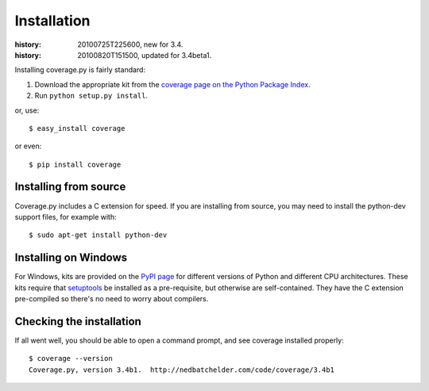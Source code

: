.. _install:

============
Installation
============

:history: 20100725T225600, new for 3.4.
:history: 20100820T151500, updated for 3.4beta1.

.. highlight:: console
.. _coverage_pypi: http://pypi.python.org/pypi/coverage


Installing coverage.py is fairly standard:

#.  Download the appropriate kit from the
    `coverage page on the Python Package Index`__.

#.  Run ``python setup.py install``.

or, use::

    $ easy_install coverage
    
or even::

    $ pip install coverage

.. __: coverage_pypi_


Installing from source
----------------------

Coverage.py includes a C extension for speed. If you are installing from source,
you may need to install the python-dev support files, for example with::

    $ sudo apt-get install python-dev


Installing on Windows
---------------------

For Windows, kits are provided on the `PyPI page`__ for different versions of
Python and different CPU architectures. These kits require that `setuptools`_ be
installed as a pre-requisite, but otherwise are self-contained.  They have the
C extension pre-compiled so there's no need to worry about compilers.

.. __: coverage_pypi_
.. _setuptools: http://pypi.python.org/pypi/setuptools


Checking the installation
-------------------------

If all went well, you should be able to open a command prompt, and see
coverage installed properly::

    $ coverage --version
    Coverage.py, version 3.4b1.  http://nedbatchelder.com/code/coverage/3.4b1
